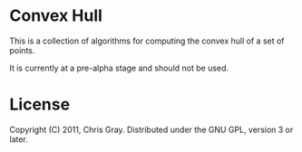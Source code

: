 
* Convex Hull

  This is a collection of algorithms for computing the convex hull of
  a set of points.

  It is currently at a pre-alpha stage and should not be used.
  
* License

  Copyright (C) 2011, Chris Gray. Distributed under the GNU GPL,
  version 3 or later.
